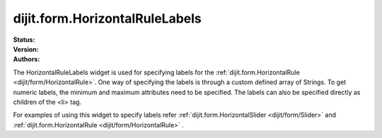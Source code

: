 .. _dijit/form/HorizontalRuleLabels:

===============================
dijit.form.HorizontalRuleLabels
===============================

.. contents::
    :depth: 3

:Status:
:Version:
:Authors:


The HorizontalRuleLabels widget is used for specifying labels for the :ref:`dijit.form.HorizontalRule <dijit/form/HorizontalRule>`. One way of specifying the labels is through a custom defined array of Strings. To get numeric labels, the minimum and maximum attributes need to be specified. The labels can also be specified directly as children of the <li> tag.

For examples of using this widget to specify labels refer :ref:`dijit.form.HorizontalSlider <dijit/form/Slider>` and :ref:`dijit.form.HorizontalRule <dijit/form/HorizontalRule>` .
